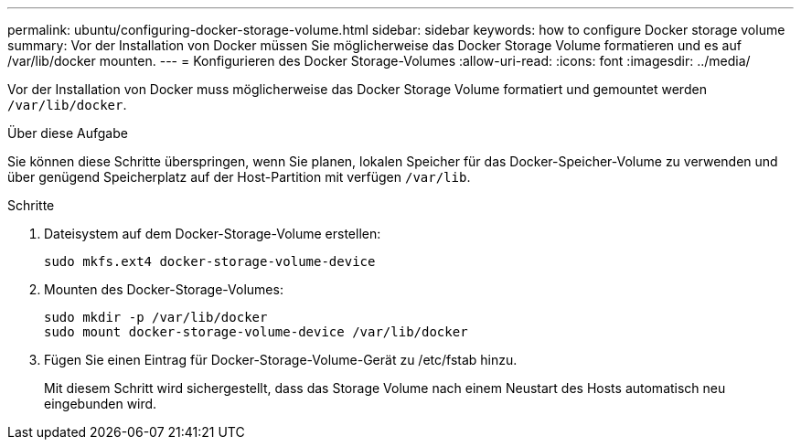 ---
permalink: ubuntu/configuring-docker-storage-volume.html 
sidebar: sidebar 
keywords: how to configure Docker storage volume 
summary: Vor der Installation von Docker müssen Sie möglicherweise das Docker Storage Volume formatieren und es auf /var/lib/docker mounten. 
---
= Konfigurieren des Docker Storage-Volumes
:allow-uri-read: 
:icons: font
:imagesdir: ../media/


[role="lead"]
Vor der Installation von Docker muss möglicherweise das Docker Storage Volume formatiert und gemountet werden `/var/lib/docker`.

.Über diese Aufgabe
Sie können diese Schritte überspringen, wenn Sie planen, lokalen Speicher für das Docker-Speicher-Volume zu verwenden und über genügend Speicherplatz auf der Host-Partition mit verfügen `/var/lib`.

.Schritte
. Dateisystem auf dem Docker-Storage-Volume erstellen:
+
[listing]
----
sudo mkfs.ext4 docker-storage-volume-device
----
. Mounten des Docker-Storage-Volumes:
+
[listing]
----
sudo mkdir -p /var/lib/docker
sudo mount docker-storage-volume-device /var/lib/docker
----
. Fügen Sie einen Eintrag für Docker-Storage-Volume-Gerät zu /etc/fstab hinzu.
+
Mit diesem Schritt wird sichergestellt, dass das Storage Volume nach einem Neustart des Hosts automatisch neu eingebunden wird.


